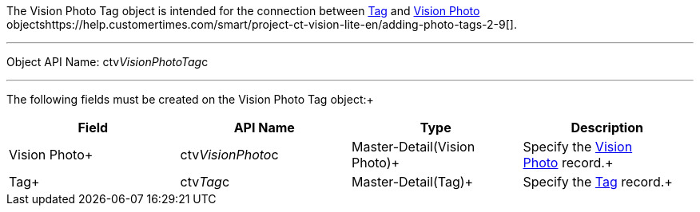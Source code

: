 The Vision Photo Tag object is intended for the connection between
link:tag-field-reference-ir-2-9.html[Tag] and
link:vision-photo-field-reference-ir-2-9.html[Vision Photo]
objectshttps://help.customertimes.com/smart/project-ct-vision-lite-en/adding-photo-tags-2-9[].

'''''

Object API Name: ctv__VisionPhotoTag__c 

'''''

The following fields must be created on the Vision Photo Tag object:+

[width="100%",cols="25%,25%,25%,25%",]
|=======================================================================
|*Field* |*API Name* |*Type* |*Description*

|Vision Photo+ |ctv__VisionPhoto__c |Master-Detail(Vision Photo)+
|Specify the link:vision-photo-field-reference-ir-2-9.html[Vision
Photo] record.+

|Tag+ |ctv__Tag__c |Master-Detail(Tag)+ |Specify the
link:tag-field-reference-ir-2-9.html[Tag] record.+
|=======================================================================
